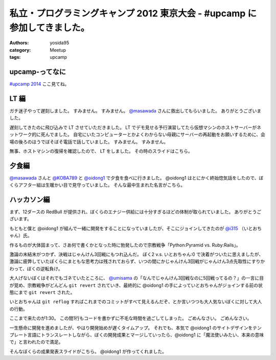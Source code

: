 私立・プログラミングキャンプ 2012 東京大会 - #upcamp に参加してきました。
=========================================================================

:authors: yosida95
:category: Meetup
:tags: upcamp

upcamp-ってなに
---------------

`#upcamp 2014 <http://ya.spcamp.org/>`__ ここ見てね。


LT 編
-----

ガチ迷子やって遅刻しました。
すみません。
すみません。
`@masawada <http://twitter.com/masawada>`__ さんに救出してもらいました。
ありがとうございました。

遅刻してきたのに飛び込みで LT させていただきました。
LT でデモ見せる予行演習してたら\ 仮想マシン\ のホストサーバーがネットワーク的に死んでました。
自宅にいたコンピューターとかよくわからない母親にサーバーの再起動をお願いするために、会場の後ろのほうでぼそぼそ電話で話していました。
すみません。
すみません。

無事、ホストマシンの復帰を確認したので、 LT をしました。
その時のスライドはこちら。

.. raw:: html

    <script async class="speakerdeck-embed" data-id="502601229be99c000201eff3" data-ratio="1.299492385786802" src="http://speakerdeck.com/assets/embed.js"></script>

夕食編
------

`@masawada <http://twitter.com/masawada>`__ さんと `@KOBA789 <http://twitter.com/KOBA789>`__ と `@oidong1 <http://twitter.com/oidong1>`__ で夕食を食べに行きました。
@oidong1 はとにかく終始惚気話をしたので、ぼくらアフター組は生暖かい目で見守っていました。
そんな最中生まれた名言がこちら。

.. raw:: html

    <blockquote class="twitter-tweet" lang="en"><p lang="ja" dir="ltr">oid○ng1 「非リア充は死ねっ」 マジ名言過ぎて鳥肌モノ <a href="https://twitter.com/hashtag/upcamp?src=hash">#upcamp</a></p>&mdash; Kohei YOSHIDA (@yosida95) <a href="https://twitter.com/yosida95/status/234248352932446208">August 11, 2012</a></blockquote>

ハッカソン編
------------

まず、12ダースの RedBull が提供され、ぼくらのエナジー供給には十分すぎるほどの体制が取られていました。
ありがとうございます。

もともと僕と @oidong1 が組んで一緒に開発をすることになっていましたが、そこにジョインしてきたのが `@i315 <http://twitter.com/i315>`__ （いとおちゃん）氏。

作るものが大体固まって、さあ何で書くかとなった時に勃発したので宗教戦争「\ Python:Pyramid vs. Ruby:Rails\ 」。

激論の末結末がつかず、決戦はじゃんけん3回戦にもつれ込んだ。
ぼく2 v.s. いとおちゃん:0 で決着がついたに思えましたが、激論に疲弊していたぼくらにまともな思考力は残されておらず、いつの間にかじゃんけん3回戦がじゃんけん3点先取性にすりかわって、ぼくの逆転負け。

大人げないぼくはそれでもゴネていたところに、 `@umisama <http://twitter.com/umisama>`__ の「なんでじゃんけん3回戦なのに5回戦ってるの？」の一言に目が覚め、宗教戦争がどんどん ``git revert`` されていき、最終的に @oidong1 の手によっていとおちゃんがジョインする前の状態にまで ``git revert`` された。

いとおちゃんは ``git reflog`` すればこれまでのコミットがすべて見えるんだぞ、とか言いつつも大人気ないぼくに対して大人の行動。

ここまで来たのが1:30。
この間1行もコードを書かずに不毛な時間を過ごしてしまった。
ごめんなさい。
ごめんなさい。

一生懸命に開発を進めましたが、やはり開発始めが遅くタイムアップ。
それでも、本気で @oidong1 のサイトデザインをテンプレート言語にトランスレートしながら、ぼくの開発成果とマージしていったら、@oidong1 に「魔法使いみたい、本来の意味で」と言われたので満足。

そんなぼくらの成果発表スライドがこちら。
@oidong1 が作ってくれました。

.. raw:: html

    <script async class="speakerdeck-embed" data-id="50286f119697ed0002015fc2" data-ratio="1.3333333333333333" src="http://speakerdeck.com/assets/embed.js"></script>
